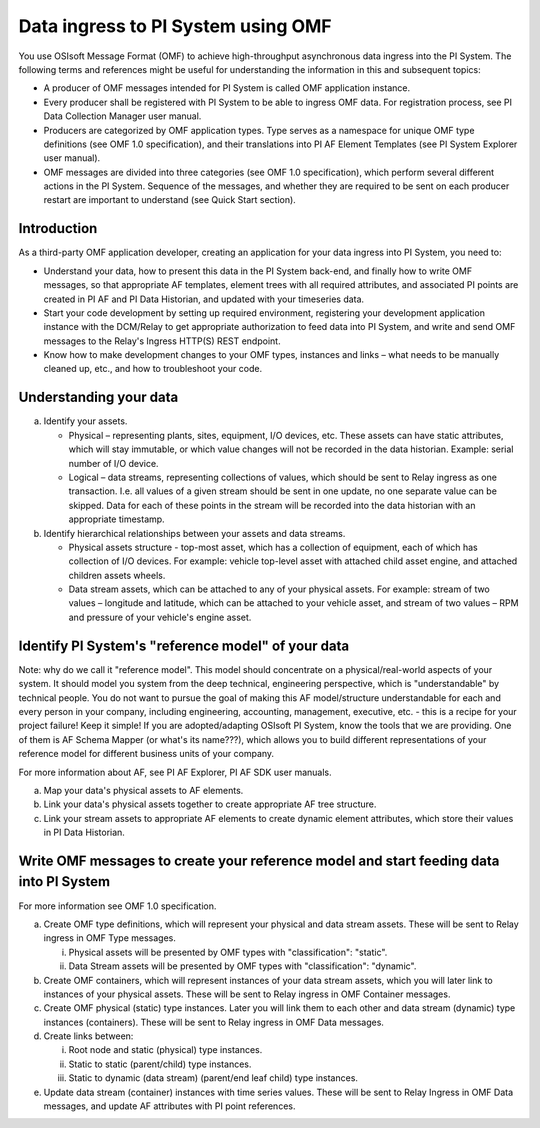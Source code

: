 Data ingress to PI System using OMF 
===================================

You use OSIsoft Message Format (OMF) to achieve high-throughput asynchronous data ingress into the PI System. 
The following terms and references might be useful for understanding the information in this and subsequent topics: 

* A producer of OMF messages intended for PI System is called OMF application instance. 
* Every producer shall be registered with PI System to be able to ingress OMF data. For registration process, see PI Data Collection
  Manager user manual. 
* Producers are categorized by OMF application types. Type serves as a namespace for unique OMF type definitions (see OMF 1.0
  specification), and their translations into PI AF Element Templates (see PI System Explorer user manual). 
* OMF messages are divided into three categories (see OMF 1.0 specification), which perform several different actions in the PI System.
  Sequence of the messages, and whether they are required to be sent on each producer restart are important to understand 
  (see Quick Start section). 

Introduction 
------------

As a third-party OMF application developer, creating an application for your data ingress into PI System, you need to: 

* Understand your data, how to present this data in the PI System back-end, and finally how to write OMF messages, so 
  that appropriate AF templates, element trees with all required attributes, and associated PI points are created in 
  PI AF and PI Data Historian, and updated with your timeseries data. 
* Start your code development by setting up required environment, registering your development application instance with 
  the DCM/Relay to get appropriate authorization to feed data into PI System, and write and send OMF messages to the 
  Relay's Ingress HTTP(S) REST endpoint. 
* Know how to make development changes to your OMF types, instances and links – what needs to be manually cleaned up, 
  etc., and how to troubleshoot your code. 

Understanding your data 
-----------------------

a. Identify your assets. 

   *  Physical – representing plants, sites, equipment, I/O devices, etc. These assets can have static attributes, 
      which will stay immutable, or which value changes will not be recorded in the data historian. Example: serial 
      number of I/O device. 
   *  Logical – data streams, representing collections of values, which should be sent to Relay ingress as one 
      transaction. I.e. all values of a given stream should be sent in one update, no one separate value can be 
      skipped. Data for each of these points in the stream will be recorded into the data historian with an appropriate timestamp. 
b. Identify hierarchical relationships between your assets and data streams. 

   *  Physical assets structure - top-most asset, which has a collection of equipment, each of which has 
      collection of I/O devices. For example: vehicle top-level asset with attached child asset engine, 
      and attached children assets wheels. 
   *  Data stream assets, which can be attached to any of your physical assets. For example: stream of two 
      values – longitude and latitude, which can be attached to your vehicle asset, and stream of two 
      values – RPM and pressure of your vehicle's engine asset. 


Identify PI System's "reference model" of your data 
---------------------------------------------------

Note: why do we call it "reference model". This model should concentrate on a physical/real-world aspects 
of your system. It should model you system from the deep technical, engineering perspective, which is 
"understandable" by technical people. You do not want to pursue the goal of making this AF model/structure 
understandable for each and every person in your company, including engineering, accounting, management, 
executive, etc. - this is a recipe for your project failure! Keep it simple! If you are adopted/adapting 
OSIsoft PI System, know the tools that we are providing. One of them is AF Schema Mapper 
(or what's its name???), which allows you to build different representations of your reference model for 
different business units of your company. 
 
For more information about AF, see PI AF Explorer, PI AF SDK user manuals. 
 
a. Map your data's physical assets to AF elements. 
b. Link your data's physical assets together to create appropriate AF tree structure. 
c. Link your stream assets to appropriate AF elements to create dynamic element attributes, 
   which store their values in PI Data Historian. 

Write OMF messages to create your reference model and start feeding data into PI System 
---------------------------------------------------------------------------------------

For more information see OMF 1.0 specification. 
 
a. Create OMF type definitions, which will represent your physical and data stream assets. 
   These will be sent to Relay ingress in OMF Type messages. 
   
   i.  Physical assets will be presented by OMF types with "classification": "static".
   ii. Data Stream assets will be presented by OMF types with "classification": "dynamic". 
   
b. Create OMF containers, which will represent instances of your data stream assets, which you will 
   later link to instances of your physical assets. These will be sent to Relay ingress in OMF Container messages. 
   
c. Create OMF physical (static) type instances. Later you will link them to each other and data stream 
   (dynamic) type instances (containers). These will be sent to Relay ingress in OMF Data messages. 
d. Create links between: 

   i.  Root node and static (physical) type instances. 
   ii. Static to static (parent/child) type instances. 
   iii. Static to dynamic (data stream) (parent/end leaf child) type instances. 
   
e. Update data stream (container) instances with time series values. These will be sent to Relay Ingress 
   in OMF Data messages, and update AF attributes with PI point references. 







